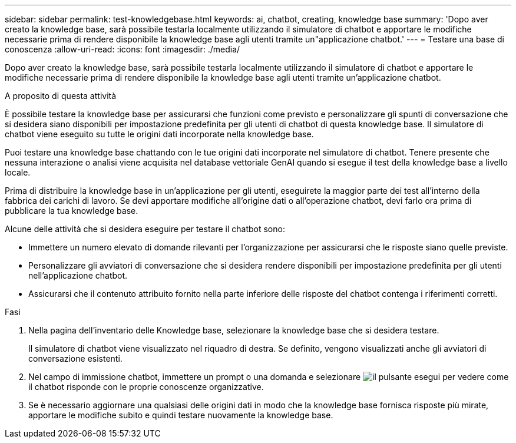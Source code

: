 ---
sidebar: sidebar 
permalink: test-knowledgebase.html 
keywords: ai, chatbot, creating, knowledge base 
summary: 'Dopo aver creato la knowledge base, sarà possibile testarla localmente utilizzando il simulatore di chatbot e apportare le modifiche necessarie prima di rendere disponibile la knowledge base agli utenti tramite un"applicazione chatbot.' 
---
= Testare una base di conoscenza
:allow-uri-read: 
:icons: font
:imagesdir: ./media/


[role="lead"]
Dopo aver creato la knowledge base, sarà possibile testarla localmente utilizzando il simulatore di chatbot e apportare le modifiche necessarie prima di rendere disponibile la knowledge base agli utenti tramite un'applicazione chatbot.

.A proposito di questa attività
È possibile testare la knowledge base per assicurarsi che funzioni come previsto e personalizzare gli spunti di conversazione che si desidera siano disponibili per impostazione predefinita per gli utenti di chatbot di questa knowledge base. Il simulatore di chatbot viene eseguito su tutte le origini dati incorporate nella knowledge base.

Puoi testare una knowledge base chattando con le tue origini dati incorporate nel simulatore di chatbot. Tenere presente che nessuna interazione o analisi viene acquisita nel database vettoriale GenAI quando si esegue il test della knowledge base a livello locale.

Prima di distribuire la knowledge base in un'applicazione per gli utenti, eseguirete la maggior parte dei test all'interno della fabbrica dei carichi di lavoro. Se devi apportare modifiche all'origine dati o all'operazione chatbot, devi farlo ora prima di pubblicare la tua knowledge base.

Alcune delle attività che si desidera eseguire per testare il chatbot sono:

* Immettere un numero elevato di domande rilevanti per l'organizzazione per assicurarsi che le risposte siano quelle previste.
* Personalizzare gli avviatori di conversazione che si desidera rendere disponibili per impostazione predefinita per gli utenti nell'applicazione chatbot.
* Assicurarsi che il contenuto attribuito fornito nella parte inferiore delle risposte del chatbot contenga i riferimenti corretti.


.Fasi
. Nella pagina dell'inventario delle Knowledge base, selezionare la knowledge base che si desidera testare.
+
Il simulatore di chatbot viene visualizzato nel riquadro di destra. Se definito, vengono visualizzati anche gli avviatori di conversazione esistenti.

. Nel campo di immissione chatbot, immettere un prompt o una domanda e selezionare image:button-run.png["il pulsante esegui"] per vedere come il chatbot risponde con le proprie conoscenze organizzative.
. Se è necessario aggiornare una qualsiasi delle origini dati in modo che la knowledge base fornisca risposte più mirate, apportare le modifiche subito e quindi testare nuovamente la knowledge base.

